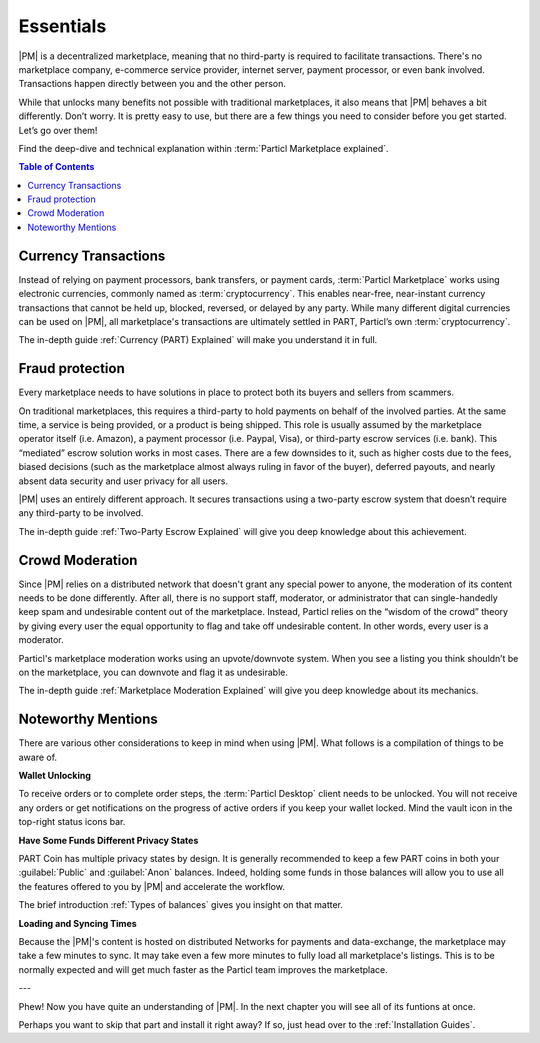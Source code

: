 Essentials
==========

|PM| is a decentralized marketplace, meaning that no third-party is required to facilitate transactions. There's no marketplace company, e-commerce service provider, internet server, payment processor, or even bank involved. Transactions happen directly between you and the other person. 

While that unlocks many benefits not possible with traditional marketplaces, it also means that |PM| behaves a bit differently. Don’t worry. It is pretty easy to use, but there are a few things you need to consider before you get started. Let’s go over them!

Find the deep-dive and technical explanation within :term:`Particl Marketplace explained`.

.. contents:: Table of Contents
   :local:
   :backlinks: none
   :depth: 2

Currency Transactions
---------------------

Instead of relying on payment processors, bank transfers, or payment cards, :term:`Particl Marketplace` works using electronic currencies, commonly named as :term:`cryptocurrency`. This enables near-free, near-instant currency transactions that cannot be held up, blocked, reversed, or delayed by any party. While many different digital currencies can be used on |PM|, all marketplace's transactions are ultimately settled in PART, Particl’s own :term:`cryptocurrency`.

The in-depth guide :ref:`Currency (PART) Explained` will make you understand it in full.

Fraud protection
----------------

Every marketplace needs to have solutions in place to protect both its buyers and sellers from scammers.

On traditional marketplaces, this requires a third-party to hold payments on behalf of the involved parties. At the same time, a service is being provided, or a product is being shipped. This role is usually assumed by the marketplace operator itself (i.e. Amazon), a payment processor (i.e. Paypal, Visa), or third-party escrow services (i.e. bank). This “mediated” escrow solution works in most cases. There are a few downsides to it, such as higher costs due to the fees, biased decisions (such as the marketplace almost always ruling in favor of the buyer), deferred payouts, and nearly absent data security and user privacy for all users.

|PM| uses an entirely different approach. It secures transactions using a two-party escrow system that doesn’t require any third-party to be involved. 

The in-depth guide :ref:`Two-Party Escrow Explained` will give you deep knowledge about this achievement.

Crowd Moderation
----------------

Since |PM| relies on a distributed network that doesn't grant any special power to anyone, the moderation of its content needs to be done differently. After all, there is no support staff, moderator, or administrator that can single-handedly keep spam and undesirable content out of the marketplace. Instead, Particl relies on the “wisdom of the crowd” theory by giving every user the equal opportunity to flag and take off undesirable content. In other words, every user is a moderator.

Particl's marketplace moderation works using an upvote/downvote system. When you see a listing you think shouldn’t be on the marketplace, you can downvote and flag it as undesirable. 

The in-depth guide :ref:`Marketplace Moderation Explained` will give you deep knowledge about its mechanics.


Noteworthy Mentions
-------------------

There are various other considerations to keep in mind when using |PM|. What follows is a compilation of things to be aware of.

**Wallet Unlocking**

To receive orders or to complete order steps, the :term:`Particl Desktop` client needs to be unlocked. You will not receive any orders or get notifications on the progress of active orders if you keep your wallet locked. Mind the vault icon in the top-right status icons bar.

**Have Some Funds Different Privacy States**

PART Coin has multiple privacy states by design. It is generally recommended to keep a few PART coins in both your :guilabel:`Public` and :guilabel:`Anon` balances. Indeed, holding some funds in those balances will allow you to use all the features offered to you by |PM| and accelerate the workflow.

The brief introduction :ref:`Types of balances` gives you insight on that matter.

**Loading and Syncing Times**

Because the |PM|'s content is hosted on distributed Networks for payments and data-exchange, the marketplace may take a few minutes to sync. It may take even a few more minutes to fully load all marketplace's listings. This is to be normally expected and will get much faster as the Particl team improves the marketplace.

---

Phew! Now you have quite an understanding of |PM|. In the next chapter you will see all of its funtions at once. 

Perhaps you want to skip that part and install it right away? If so, just head over to the :ref:`Installation Guides`.
